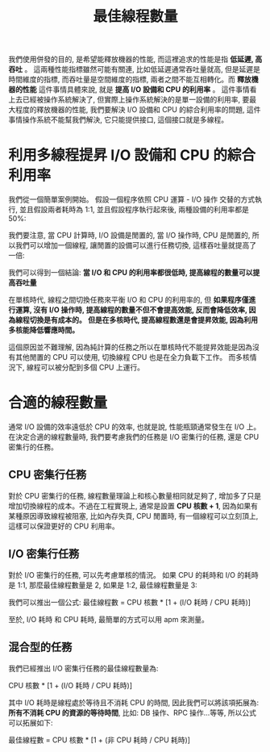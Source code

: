 #+TITLE: 最佳線程數量
我們使用併發的目的, 是希望能釋放機器的性能, 而這裡追求的性能是指 *低延遲, 高吞吐* 。 這兩種性能指標雖然可能有關連, 比如低延遲通常吞吐量就高, 但是延遲是時間維度的指標, 而吞吐量是空間維度的指標, 兩者之間不能互相轉化。而 *釋放機器的性能* 這件事情具體來說, 就是 *提高 I/O 設備和 CPU 的利用率* 。 這件事情看上去已經被操作系統解決了, 但實際上操作系統解決的是單一設備的利用率, 要最大程度的釋放機器的性能, 我們要解決 I/O 設備和 CPU 的綜合利用率的問題, 這件事情操作系統不能幫我們解決, 它只能提供接口, 這個接口就是多線程。

* 利用多線程提昇 I/O 設備和 CPU 的綜合利用率
我們從一個簡單案例開始。 假設一個程序依照 CPU 運算 - I/O 操作 交替的方式執行, 並且假設兩者耗時為 1:1, 並且假設程序執行起來後, 兩種設備的利用率都是 50%:
[[https://static001.geekbang.org/resource/image/d1/22/d1d7dfa1d574356cc5cb1019a4b7ca22.png]]

我們要注意, 當 CPU 計算時, I/O 設備是閒置的, 當 I/O 操作時, CPU 是閒置的, 所以我們可以增加一個線程, 讓閒置的設備可以進行任務切換, 這樣吞吐量就提高了一倍:
[[https://static001.geekbang.org/resource/image/68/2c/68a415b31b72844eb81889e9f0eb3f2c.png]]

我們可以得到一個結論: *當 I/O 和 CPU 的利用率都很低時, 提高線程的數量可以提高吞吐量*

在單核時代, 線程之間切換任務來平衡 I/O 和 CPU 的利用率的, 但 *如果程序僅進行運算, 沒有 I/O 操作時, 提高線程的數量不但不會提高效能, 反而會降低效率, 因為線程切換是有成本的。*  *但是在多核時代, 提高線程數還是會提昇效能, 因為利用多核能降低響應時間。*

這個原因並不難理解, 因為純計算的任務之所以在單核時代不能提昇效能是因為沒有其他閒置的 CPU 可以使用, 切換線程 CPU 也是在全力負載下工作。 而多核情況下, 線程可以被分配到多個 CPU 上運行。

* 合適的線程數量
通常 I/O 設備的效率遠低於 CPU 的效率, 也就是說, 性能瓶頸通常發生在 I/O 上。 在決定合適的線程數量時, 我們要考慮我們的任務是 I/O 密集行的任務, 還是 CPU 密集行的任務。
** CPU 密集行任務
對於 CPU 密集行的任務, 線程數量理論上和核心數量相同就足夠了, 增加多了只是增加切換線程的成本。不過在工程實現上, 通常是設置 *CPU 核數 + 1*, 因為如果有某種原因導致線程被阻塞, 比如內存失頁, CPU 閒置時, 有一個線程可以立刻頂上, 這樣可以保證更好的 CPU 利用率。
** I/O 密集行任務
對於 I/O 密集行的任務, 可以先考慮單核的情況。 如果 CPU 的耗時和 I/O 的耗時是 1:1, 那麼最佳線程數量是 2, 如果是 1:2, 最佳線程數量是 3:
[[https://static001.geekbang.org/resource/image/98/cb/98b71b72f01baf5f0968c7c3a2102fcb.png]]

我們可以推出一個公式: 最佳線程數 = CPU 核數 * [1 + (I/O 耗時 / CPU 耗時)]

至於, I/O 耗時 和 CPU 耗時, 最簡單的方式可以用 apm 來測量。
** 混合型的任務
我們已經推出 I/O 密集行任務的最佳線程數量為:

CPU 核數 * [1 + (I/O 耗時 / CPU 耗時)]

其中 I/O 耗時是線程處於等待且不消耗 CPU 的時間, 因此我們可以將該項拓展為: *所有不消耗 CPU 的資源的等待時間*, 比如: DB 操作、RPC 操作...等等, 所以公式可以拓展如下:

最佳線程數 = CPU 核數 * [1 + (非 CPU 耗時 / CPU 耗時)]

